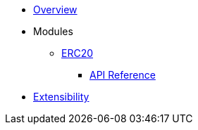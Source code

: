 * xref:index.adoc[Overview]

* Modules

** xref:erc20.adoc[ERC20]
*** xref:/api/erc20.adoc[API Reference]
* xref:extensibility.adoc[Extensibility]
